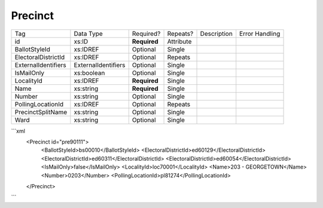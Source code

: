 Precinct
========

+--------------------------------+----------------------------------------------------+--------------+------------+--------------------------------------------------------------+----------------------------------------------------+
| Tag                            | Data Type                                          | Required?    | Repeats?   |                                                  Description |                                     Error Handling |
|                                |                                                    |              |            |                                                              |                                                    |
+--------------------------------+----------------------------------------------------+--------------+------------+--------------------------------------------------------------+----------------------------------------------------+
| id                             | xs:ID                                              | **Required** | Attribute  |                                                              |                                                    |
+--------------------------------+----------------------------------------------------+--------------+------------+--------------------------------------------------------------+----------------------------------------------------+
| BallotStyleId                  | xs:IDREF                                           | Optional     | Single     |                                                              |                                                    |
+--------------------------------+----------------------------------------------------+--------------+------------+--------------------------------------------------------------+----------------------------------------------------+
| ElectoralDistrictId            | xs:IDREF                                           | Optional     | Repeats    |                                                              |                                                    |
+--------------------------------+----------------------------------------------------+--------------+------------+--------------------------------------------------------------+----------------------------------------------------+
| ExternalIdentifiers            | ExternalIdentifiers                                | Optional     | Single     |                                                              |                                                    |
+--------------------------------+----------------------------------------------------+--------------+------------+--------------------------------------------------------------+----------------------------------------------------+
| IsMailOnly                     | xs:boolean                                         | Optional     | Single     |                                                              |                                                    |
+--------------------------------+----------------------------------------------------+--------------+------------+--------------------------------------------------------------+----------------------------------------------------+
| LocalityId                     | xs:IDREF                                           | **Required** | Single     |                                                              |                                                    |
+--------------------------------+----------------------------------------------------+--------------+------------+--------------------------------------------------------------+----------------------------------------------------+
| Name                           | xs:string                                          | **Required** | Single     |                                                              |                                                    |
+--------------------------------+----------------------------------------------------+--------------+------------+--------------------------------------------------------------+----------------------------------------------------+
| Number                         | xs:string                                          | Optional     | Single     |                                                              |                                                    |
+--------------------------------+----------------------------------------------------+--------------+------------+--------------------------------------------------------------+----------------------------------------------------+
| PollingLocationId              | xs:IDREF                                           | Optional     | Repeats    |                                                              |                                                    |
+--------------------------------+----------------------------------------------------+--------------+------------+--------------------------------------------------------------+----------------------------------------------------+
| PrecinctSplitName              | xs:string                                          | Optional     | Single     |                                                              |                                                    |
+--------------------------------+----------------------------------------------------+--------------+------------+--------------------------------------------------------------+----------------------------------------------------+
| Ward                           | xs:string                                          | Optional     | Single     |                                                              |                                                    |
+--------------------------------+----------------------------------------------------+--------------+------------+--------------------------------------------------------------+----------------------------------------------------+
```xml
  <Precinct id="pre90111">
    <BallotStyleId>bs00010</BallotStyleId>
    <ElectoralDistrictId>ed60129</ElectoralDistrictId>
    <ElectoralDistrictId>ed60311</ElectoralDistrictId>
    <ElectoralDistrictId>ed60054</ElectoralDistrictId>
    <IsMailOnly>false</IsMailOnly>
    <LocalityId>loc70001</LocalityId>
    <Name>203 - GEORGETOWN</Name>
    <Number>0203</Number>
    <PollingLocationId>pl81274</PollingLocationId>
  </Precinct>
  
```
